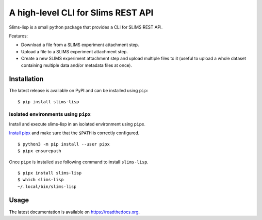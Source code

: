 ===================================
A high-level CLI for Slims REST API
===================================

.. image:: https://img.shields.io/badge/license-apache2-brightgreen.svg
   :target: https://github.com/auwerxlab/slims-lisp-python-api/blob/master/LICENSE

.. image:: https://img.shields.io/github/v/release/auwerxlab/slims-lisp-python-api.svg
   :target: https://github.com/auwerxlab/slims-lisp-python-api/releases

.. image:: https://img.shields.io/pypi/v/slims-lisp.svg
   :target: https://pypi.python.org/pypi/slims-lisp

.. image:: https://readthedocs.org/projects/slims-lisp-python-api/badge/?version=latest
   :target: https://slims-lisp-python-api.readthedocs.io/en/latest/?badge=latest
   :alt: Documentation Status

Slims-lisp is a small python package that provides a CLI for SLIMS REST API.

Features:

- Download a file from a SLIMS experiment attachment step.
- Upload a file to a SLIMS experiment attachment step.
- Create a new SLIMS experiment attachment step and upload multiple files to it
  (useful to upload a whole dataset containing multiple data and/or metadata files at once).

Installation
============

The latest release is available on PyPI and can be installed using ``pip``:

::

    $ pip install slims-lisp

Isolated environments using ``pipx``
------------------------------------

Install and execute slims-lisp in an isolated environment using ``pipx``.

`Install pipx <https://github.com/pipxproject/pipx#install-pipx>`_
and make sure that the ``$PATH`` is correctly configured.

::

    $ python3 -m pip install --user pipx
    $ pipx ensurepath

Once ``pipx`` is installed use following command to install ``slims-lisp``.

::

    $ pipx install slims-lisp
    $ which slims-lisp
    ~/.local/bin/slims-lisp

Usage
=====

The latest documentation is available on `https://readthedocs.org <https://slims-lisp-python-api.readthedocs.io/en/latest/>`_.

